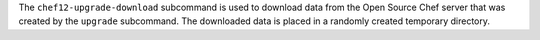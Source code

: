 .. The contents of this file are included in multiple topics.
.. This file describes a command or a sub-command for chef-server-ctl.
.. This file should not be changed in a way that hinders its ability to appear in multiple documentation sets.


The ``chef12-upgrade-download`` subcommand is used to download data from the Open Source Chef server that was created by the ``upgrade`` subcommand. The downloaded data is placed in a randomly created temporary directory.
